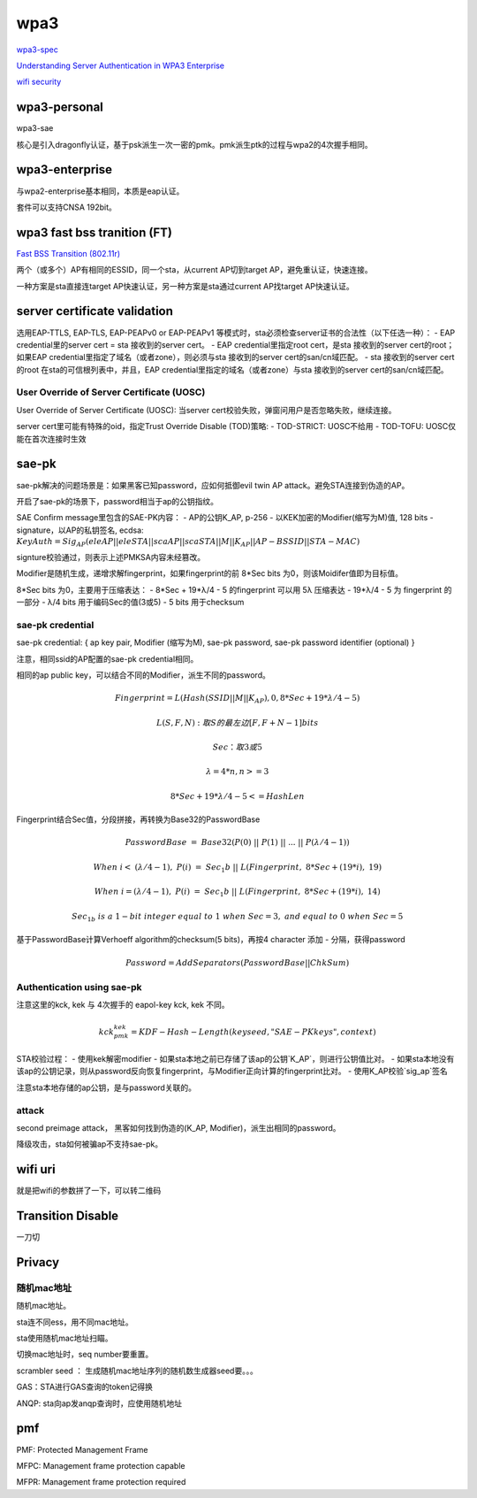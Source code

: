 wpa3
#########

`wpa3-spec <https://www.wi-fi.org/download.php?file=/sites/default/files/private/WPA3_Specification_v3.0.pdf>`_

`Understanding Server Authentication in WPA3 Enterprise <https://www.mdpi.com/2076-3417/10/21/7879/pdf>`_

`wifi security <https://www.wi-fi.org/zh-hans/discover-wi-fi/security>`_

wpa3-personal
======================================

wpa3-sae

核心是引入dragonfly认证，基于psk派生一次一密的pmk。pmk派生ptk的过程与wpa2的4次握手相同。

wpa3-enterprise
======================================

与wpa2-enterprise基本相同，本质是eap认证。

套件可以支持CNSA 192bit。

wpa3 fast bss tranition (FT)
======================================

`Fast BSS Transition (802.11r) <https://blogs.cisco.com/networking/what-is-802-11r-why-is-this-important>`_

两个（或多个）AP有相同的ESSID，同一个sta，从current AP切到target AP，避免重认证，快速连接。

一种方案是sta直接连target AP快速认证，另一种方案是sta通过current AP找target AP快速认证。

server certificate validation
======================================

选用EAP-TTLS, EAP-TLS, EAP-PEAPv0 or EAP-PEAPv1 等模式时，sta必须检查server证书的合法性（以下任选一种）：
- EAP credential里的server cert  = sta 接收到的server cert。
- EAP credential里指定root cert，是sta 接收到的server cert的root；如果EAP credential里指定了域名（或者zone），则必须与sta 接收到的server cert的san/cn域匹配。
- sta 接收到的server cert的root 在sta的可信根列表中，并且，EAP credential里指定的域名（或者zone）与sta 接收到的server cert的san/cn域匹配。

User Override of Server Certificate (UOSC)
----------------------------------------------------

User Override of Server Certificate (UOSC): 当server cert校验失败，弹窗问用户是否忽略失败，继续连接。

server cert里可能有特殊的oid，指定Trust Override Disable (TOD)策略:
- TOD-STRICT: UOSC不给用
- TOD-TOFU: UOSC仅能在首次连接时生效

sae-pk
======================================

sae-pk解决的问题场景是：如果黑客已知password，应如何抵御evil twin AP attack。避免STA连接到伪造的AP。

开启了sae-pk的场景下，password相当于ap的公钥指纹。

SAE Confirm message里包含的SAE-PK内容：
- AP的公钥K_AP, p-256
- 以KEK加密的Modifier(缩写为M)值, 128 bits
- signature，以AP的私钥签名, ecdsa: :math:`KeyAuth = Sig_{AP}(eleAP || eleSTA || scaAP || scaSTA || M || K_{AP} || AP-BSSID || STA-MAC)`

signture校验通过，则表示上述PMKSA内容未经篡改。

Modifier是随机生成，递增求解fingerprint，如果fingerprint的前 8*Sec bits 为0，则该Moidifer值即为目标值。

8*Sec bits 为0，主要用于压缩表达：
- 8*Sec + 19*λ/4 - 5  的fingerprint  可以用 5λ 压缩表达
- 19*λ/4 - 5 为 fingerprint 的一部分
- λ/4 bits 用于编码Sec的值(3或5)
- 5 bits 用于checksum

sae-pk credential
----------------------------------------------------

sae-pk credential: { ap key pair, Modifier (缩写为M), sae-pk password, sae-pk password identifier (optional) }

注意，相同ssid的AP配置的sae-pk credential相同。

相同的ap public key，可以结合不同的Modifier，派生不同的password。

.. math::

    Fingerprint = L(Hash(SSID || M || K_AP), 0, 8*Sec + 19*λ/4 - 5) 

    L(S, F, N): 取S的最左边 [ F, F+N-1 ] bits

    Sec：取3或5

    λ = 4*n, n>=3

    8*Sec + 19*λ/4 - 5 <= HashLen

Fingerprint结合Sec值，分段拼接，再转换为Base32的PasswordBase

.. math::

    PasswordBase~=~Base32(P(0)~||~P(1)~||~...~||~P(λ/4-1))

    When~i<~(λ/4-1),~P(i)~=~Sec_1b~||~L(Fingerprint,~8*Sec+(19*i),~19)

    When~i=(λ/4-1),~P(i)~=~Sec_1b~||~L(Fingerprint,~8*Sec+(19*i),~14)

    Sec_{1b}~is~a~1-bit~integer~equal~to~1~when~Sec=3,~and~equal~to~0~when~Sec=5

基于PasswordBase计算Verhoeff algorithm的checksum(5 bits)，再按4 character 添加 - 分隔，获得password

.. math::

    Password = AddSeparators(PasswordBase || ChkSum)

Authentication using sae-pk
----------------------------------------------------

注意这里的kck, kek 与 4次握手的 eapol-key kck, kek 不同。

.. math::

    kck_pmk_kek = KDF-Hash-Length(keyseed, "SAE-PK keys", context)

STA校验过程：
- 使用kek解密modifier
- 如果sta本地之前已存储了该ap的公钥`K_AP`，则进行公钥值比对。
- 如果sta本地没有该ap的公钥记录，则从password反向恢复fingerprint，与Modifier正向计算的fingerprint比对。
- 使用K_AP校验`sig_ap`签名

注意sta本地存储的ap公钥，是与password关联的。

attack
----------------------------------------------------

second preimage attack， 黑客如何找到伪造的(K_AP, Modifier)，派生出相同的password。

降级攻击，sta如何被骗ap不支持sae-pk。

wifi uri
======================================

就是把wifi的参数拼了一下，可以转二维码

Transition Disable
======================================

一刀切

Privacy
======================================

随机mac地址
----------------------------------------------------

随机mac地址。

sta连不同ess，用不同mac地址。

sta使用随机mac地址扫瞄。


切换mac地址时，seq number要重置。

scrambler seed ： 生成随机mac地址序列的随机数生成器seed要。。。

GAS：STA进行GAS查询的token记得换

ANQP: sta向ap发anqp查询时，应使用随机地址

pmf
======================================

PMF: Protected Management Frame

MFPC: Management frame protection capable

MFPR: Management frame protection required
